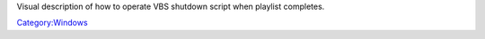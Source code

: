 Visual description of how to operate VBS shutdown script when playlist completes.

`Category:Windows <Category:Windows>`__
